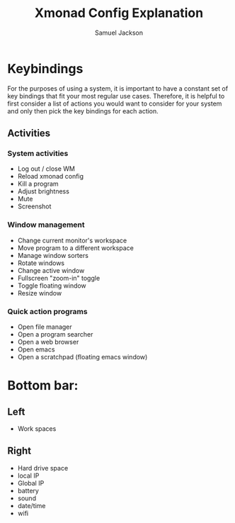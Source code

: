 #+TITLE: Xmonad Config Explanation
#+AUTHOR: Samuel Jackson

* Keybindings
For the purposes of using a system, it is important to have a constant set of key bindings that fit your most regular use cases. Therefore, it is helpful to first consider a list of actions you would want to consider for your system and only then pick the key bindings for each action.

** Activities
*** System activities
- Log out / close WM
- Reload xmonad config
- Kill a program
- Adjust brightness
- Mute
- Screenshot
*** Window management
- Change current monitor's workspace
- Move program to a different workspace
- Manage window sorters
- Rotate windows
- Change active window
- Fullscreen "zoom-in" toggle
- Toggle floating window
- Resize window
***  Quick action programs
- Open file manager
- Open a program searcher
- Open a web browser
- Open emacs
- Open a scratchpad (floating emacs window)
* Bottom bar:
** Left
- Work spaces
** Right
- Hard drive space
- local IP
- Global IP
- battery
- sound
- date/time
- wifi

